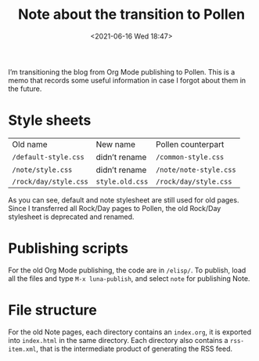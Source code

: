 #+TITLE: Note about the transition to Pollen
#+DATE: <2021-06-16 Wed 18:47>

I’m transitioning the blog from Org Mode publishing to Pollen. This is a memo that records some useful information in case I forgot about them in the future.

* Style sheets
| Old name              | New name        | Pollen counterpart     |
| =/default-style.css=  | didn’t rename   | =/common-style.css=    |
| =/note/style.css=     | didn’t rename   | =/note/note-style.css= |
| =/rock/day/style.css= | =style.old.css= | =/rock/day/style.css=  |

As you can see, default and note stylesheet are still used for old pages. Since I transferred all Rock/Day pages to Pollen, the old Rock/Day stylesheet is deprecated and renamed.

* Publishing scripts
For the old Org Mode publishing, the code are in =/elisp/=. To publish, load all the files and type =M-x luna-publish=, and select =note= for publishing Note.

* File structure
For the old Note pages, each directory contains an =index.org=, it is exported into =index.html= in the same directory. Each directory also contains a =rss-item.xml=, that is the intermediate product of generating the RSS feed.
